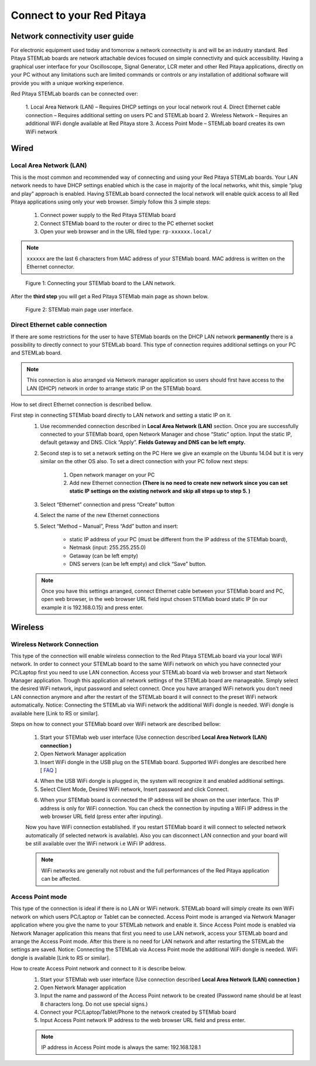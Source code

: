 Connect to your Red Pitaya
###########################

.. TODO preveri slovnico

Network connectivity user guide
*******************************

For electronic equipment used today and tomorrow a network connectivity is and will be an industry standard. Red
Pitaya STEMLab boards are network attachable devices focused on simple connectivity and quick accessibility. Having a 
graphical user interface for your Oscilloscope, Signal Generator, LCR meter and other Red Pitaya applications, 
directly on your PC without any limitations such are limited commands or controls or any installation of additional 
software will provide you with a unique working experience. 
  
Red Pitaya STEMLab boards can be connected over:

    1. Local Area Network (LAN) – Requires DHCP settings on your local network rout  
    4. Direct Ethernet cable connection – Requires additional setting on users PC and STEMLab board
    2. Wireless Network – Requires an additional WiFi dongle available at Red Pitaya store
    3. Access Point Mode – STEMLab board creates its own WiFi network
    
.. image:: connect-1.png

Wired
*****

Local Area Network (LAN)  
========================

This is the most common and recommended way of connecting and using your Red Pitaya STEMLab boards. Your LAN network 
needs to have DHCP settings enabled which is the case in majority of the local networks,  whit this,  simple “plug and
play”  approach is enabled. Having STEMLab board connected the local network will enable quick access to all Red 
Pitaya applications using only your web browser. Simply follow this 3 simple steps:

    
    1. Connect power supply to the Red Pitaya STEMlab board
    2. Connect STEMlab board to the router or direc to the PC ethernet socket
    3. Open your web browser and in the URL filed type:   ``rp-xxxxxx.local/``
       
.. note::

    ``xxxxxx`` are the last 6 characters from MAC address of your STEMlab board. MAC address is written on the Ethernet 
    connector.
    
.. figure:: connect-2.png
    
    Figure 1: Connecting your STEMlab board to the LAN network.

After the **third step** you will get a Red Pitaya STEMlab main page as shown below.

.. figure:: connect-3.png

    Figure 2: STEMlab main page user interface.
    
Direct Ethernet cable connection
================================

If there are some restrictions for the user to have STEMlab boards on the DHCP LAN network **permanently** there is a 
possibility to directly connect to your STEMLab board. This type of connection requires additional settings on your PC
and STEMLab board. 

.. note::

    This connection is also arranged via Network manager application so users should first
    have access to the LAN  (DHCP) network in order to arrange static IP on the STEMlab board. 
    
How to set direct Ethernet connection is described bellow.

.. image:: connect-10.png

First step in connecting STEMlab board directly to LAN network and setting a static IP on it. 
    1. Use recommended connection described in **Local Area Network (LAN)** section. Once you are successfully 
       connected to your STEMlab board, open Network Manager and  chose “Static” option. Input the static IP, default
       getaway and DNS. Click “Apply”. **Fields Gateway and DNS can be left empty.**

    .. image:: connect-11.png


    2. Second step is to set a network setting on the PC
       Here we give an example on the Ubuntu 14.04 but it is very similar on the other OS also.
       To set a direct connection with your PC  follow next steps:
        
        1. Open network manager on your PC
        2. Add new Ethernet connection
           **(There is no need to create new network since you can set static IP settings on the existing network and**
           **skip all steps up to step 5. )**

    .. image:: connect-12.png
    
    3. Select “Ethernet” connection and press “Create” button

    .. image:: connect-13.png
    
    4. Select the name of the new Ethernet connections
    
    .. image:: connect-14.png

    5. Select “Method – Manual”, Press “Add” button and insert:

        - static IP address of your PC (must be different from the IP address of  the STEMlab board),  
        - Netmask (input: 255.255.255.0)
        - Getaway (can be left empty)
        - DNS servers  (can be left empty) and click  “Save” button.
    
    .. image:: connect-15.png 

    .. note::
    
        Once you have this settings arranged, connect Ethernet cable between your STEMlab board and  PC, open web
        browser, in the web browser URL field input chosen STEMlab board static IP (in our example it is 192.168.0.15) 
        and press enter.

    .. image:: connect-16.png 

.. TODO
.. USB Console connectivity
.. *************************
.. 
.. This type of connection is used for direct USB serial console connectivity. Here user access STEMLab board via 
.. console/terminal. This is useful for the developers and more demanding users. Connecting to the STEMLab board via USB 
.. will open Linux Terminal where user can control STEMLab board completely using command line tools. Notice: For STEMLab
.. 125-14 you need additional USB to microUSB cable, for STEMLab 125-10 additional serial to USB adapter.
.. 
.. .. image:: connect-17.png
.. 
.. 1. Connect your Red Pitaya and PC with micro USB B to USB A cable and follow the instructions for your OS.
.. 
.. .. image:: pitaya-USB-connection-300x164.png
.. 
.. Serial console connection is independent from the Ethernet connection. Use a Micro USB cable to connect your computer
.. with Red Pitaya. Connection instructions will be given for Windows, Linux and OS X users separately.
.. 
.. Serial port configuration:
.. 
.. .. image:: Selection_002.png
.. 
.. **User name and password to login are “root”.**
.. 
.. Windows users
.. =============
.. 
.. Download and install the `FTD driver <http://www.ftdichip.com/Drivers/VCP.htm>`_ to your PC. After installation, a new
.. COM port will appear in the Device Manager you can use in Hyperterminal or another terminal utility to connect to Red 
.. Pitaya.
.. 
.. `FAQ <http://redpitaya.com/faq/>`_    
    
Wireless
********
    
Wireless Network Connection
===========================

This type of the connection will enable wireless connection to the Red Pitaya STEMLab board via your local WiFi 
network. In order to connect your STEMLab board to the same WiFi network on which you have connected your PC/Laptop 
first you need to use LAN connection.  Access your STEMLab board via web browser and start Network Manager
application. Trough this application all network settings of the STEMLab board are manageable. Simply select the
desired WiFi network, input password and select connect. Once you have arranged WiFi network you don't need LAN
connection anymore and after the restart of the STEMLab board it will connect to the preset WiFi network
automatically.  Notice: Connecting the STEMLab via WiFi network the additional WiFi dongle is needed. WiFi dongle is
available here [Link to RS or similar].    

.. image:: connect-4.png

.. TODO link na Local Area Network (LAN)

Steps on how to connect your STEMlab board over WiFi network are described bellow:
 
    1. Start your STEMlab web user interface (Use connection described **Local Area Network (LAN) connection )**
    2. Open Network Manager application
    3. Insert WiFi dongle in the USB plug on the STEMlab board. Supported WiFi dongles are described here [ `FAQ <http://redpitaya.com/faq/>`_ ]
    


    .. image:: connect-5.png

    4. When the USB WiFi dongle is plugged in, the system will recognize it and enabled additional settings.
    5. Select Client Mode, Desired WiFi network,  Insert password and click Connect.
    
    .. image:: connect-6.png
    
    6. When your STEMlab board is connected  the IP address will be shown on the user interface. This IP address is 
       only for WiFi connection. You can check the connection by inputing a WiFi IP address in the web browser URL 
       field (press enter after inputing). 
       
    .. image:: connect-7.png   

    Now you have WiFi connection established. If you restart STEMlab board it will connect to selected network 
    automatically (if selected network is available). Also you can disconnect LAN connection and your board will be 
    still available over the WiFi network i.e WiFi IP address.
    
    .. note::
    
        WiFi networks are generally not robust and the full performances of the Red Pitaya application can be 
        affected. 
        
Access Point mode
=================

This type of the connection is ideal if there is no LAN or WiFi network. STEMLab board will simply create its own WiFi
network on which users PC/Laptop or Tablet can be connected. Access Point mode is arranged via Network Manager 
application where you give the name to your STEMLab network and  enable it. Since Access Point mode is enabled via 
Network Manager application  this means that first you need to use LAN network, access your STEMLab board and arrange
the Access Point mode. After this there is no need for LAN network and after restarting the STEMLab the settings are
saved.  Notice: Connecting the STEMLab via Access Point mode the additional WiFi dongle is needed. WiFi dongle is 
available [Link to RS or similar].

.. image:: connect-8.png

How to create Access Point network and connect to it is describe below.
    1. Start your STEMlab web user interface (Use connection described **Local Area Network (LAN) connection )**
    2. Open Network Manager application
    3. Input the name and password of the Access Point network to be created
       (Password name should be at least 8 characters long. Do not use special signs.)
    4.  Connect your PC/Laptop/Tablet/Phone to the network created by STEMlab board
    5. Input Access Point network IP address to the web browser URL field and press enter.
    
    .. note::
    
        IP address in Access Point mode is always the same: 192.168.128.1

.. image:: connect-9.png

